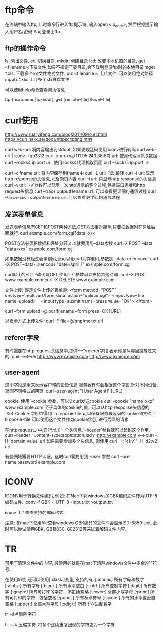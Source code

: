 * ftp命令
在终端中输入ftp, 此时命令行进入ftp提示符, 输入open <ip_addr>, 然后根据提示输入用户名/密码
即可登录上ftp.

** ftp的操作命令
ls: 列出文件, cd: 切换目录, mkdir: 创建目录
lcd: 改变本地机器的目录, get <filename>:下载文件,如果不指定下载目录,会下载到登录ftp时的本地目录
mget *.xls: 下载多个xls文件格式文件.
put <filename>: 上传文件, 可以使用绝对路径  mputs *.xls: 上传多个xls格式文件

可以使用help命令查看帮助信息

ftp [hostname | ip-addr],  get [remote-file] [local-file]

* curl使用
http://www.ruanyifeng.com/blog/2011/09/curl.html
https://curl.haxx.se/docs/httpscripting.html

curl web-url: 将内容输出到stdout, 如果发现乱码使用 iconv进行转码
curl web-url | iconv -fgb2312
curl -x proxy_ip(111.95.243.36:80) url: 使用代理ip抓取数据
curl --socks4 ip:port url, 使用socks4代理抓取页面
curl --socks5 ip:port url,

curl -o fname url: 将内容保存到fname中
curl -L url: 自动跳转
curl -i url: 显示http response的头信息,以及网页内容
curl -I url: 只显示http response的头信息
curl -v url: `-v`参数可以显示一次http通信的整个过程,包括端口连接和http request头信息
curl --trace outputfilename url: 可以查看更详细的通信过程
curl --trace-ascii outputfilename url: 可以查看更详细的通信过程

** 发送表单信息
发送表单信息有GET和POST两种方法,GET方法相对简单,只要把数据附在网址后面就行.
curl example.com/form.cgi?data=xxx

POST方法必须把数据和网址分开,curl就要用到--data参数
curl -X POST --data "data=xxx" example.com/form.cgi

如果数据没有经过表单编码,还可以让curl为你编码,参数是`--data-urlencode`
curl -X POST--data-urlencode "date=April 1" example.com/form.cgi

curl默认的HTTP动词是GET,使用`-X`参数可以支持其他动词.
curl -X POST www.example.com
curl -X DELETE www.example.com

文件上传:
假定文件上传的表单是:
<form method="POST" enctype='multipart/form-data' action="upload.cgi">
  <input type=file name=upload>
　<input type=submit name=press value="OK">
</form>

curl --form upload=@localfilename --form press=OK [URL]

以表单方式上传文件:
curl -F file=@/tmp/me.txt url

** referer字段
有时需要在http request头信息中,提供一个referer字段,表示你是从哪里跳转过来的,
curl --referer http://www.example.com http://www.example.com

** user-agent
这个字段是用来表示客户端的设备信息,服务器有时会根据这个字段,针对不同设备,返回不同格式的网页.
curl --user-agent "[User Agent]" [URL]

cookie:
使用`--cookie`参数，可以让curl发送cookie
curl --cookie "name=xxx" www.example.com
至于具体的cookie的值，可以从http response头信息的`Set-Cookie`字段中得到
`-c cookie-file`可以保存服务器返回的cookie到文件,`-b cookie-file`可以使用这个文件作为cookie信息,
进行后续的请求

在http request之中,自行增加一个头信息.`--header`参数就可以起到这个作用.
curl --header "Content-Type:application/json" http://example.com <==>
curl -H 'domain:value' url
如果需要增加多个头信息, 则使用
curl -H 'd1:v1' -H 'd2:v2' url

有些网域需要HTTP认证，这时curl需要用到`--user`参数
curl --user name:password example.com



* ICONV
ICONV用于转换文件编码, 例如: 在Mac下将windows的GBK编码文件转为UTF-8编码文件.
iconv -f GBK -t UTF-8 <input.txt >output.txt

iconv -l  # 查看支持的编码格式

注意: 在mac下使用file查看windows GBK编码的文件时会显示ISO-8859 text, 此时可以尝试使用GBK,
GB18030, GB2312等来试着解码文件内容.

* TR
可用于清理文件中的内容, 最常用的就是在mac下清除windows文件中多余的"\r"符号.

在使用tr时, 还可以使用[:class:]变量, 支持的有:
[:alnum:] 所有字母和数字
[:alpha:] 所有字母
[:blank:] 所有水平空白
[:cntrl:] 所有控制字符
[:digit:] 所有数字
[:graph:] 所有可打印的字符，不包括空格
[:lower:] 全部小写字母
[:print:] 所有可打印的字符，包括空格
[:punct:] 所有标点符号
[:space:] 所有的水平或垂直空格
[:upper:] 全部大写字母
[:xdigit:] 所有十六进制数字

tr -d  # 删除字符

tr -s  # 压缩字符, 将多个连续重复出现的字符变为一个字符

